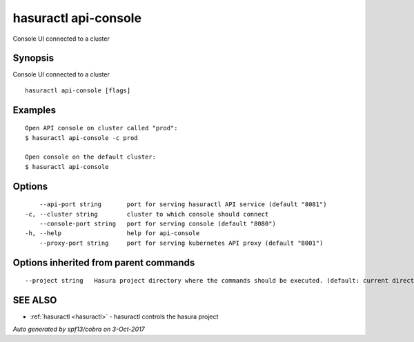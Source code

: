 .. _hasuractl_api-console:

hasuractl api-console
---------------------

Console UI connected to a cluster

Synopsis
~~~~~~~~


Console UI connected to a cluster

::

  hasuractl api-console [flags]

Examples
~~~~~~~~

::

    Open API console on cluster called "prod":
    $ hasuractl api-console -c prod

    Open console on the default cluster:
    $ hasuractl api-console

Options
~~~~~~~

::

      --api-port string       port for serving hasuractl API service (default "8081")
  -c, --cluster string        cluster to which console should connect
      --console-port string   port for serving console (default "8080")
  -h, --help                  help for api-console
      --proxy-port string     port for serving kubernetes API proxy (default "8001")

Options inherited from parent commands
~~~~~~~~~~~~~~~~~~~~~~~~~~~~~~~~~~~~~~

::

      --project string   Hasura project directory where the commands should be executed. (default: current directory)

SEE ALSO
~~~~~~~~

* :ref:`hasuractl <hasuractl>` 	 - hasuractl controls the hasura project

*Auto generated by spf13/cobra on 3-Oct-2017*
